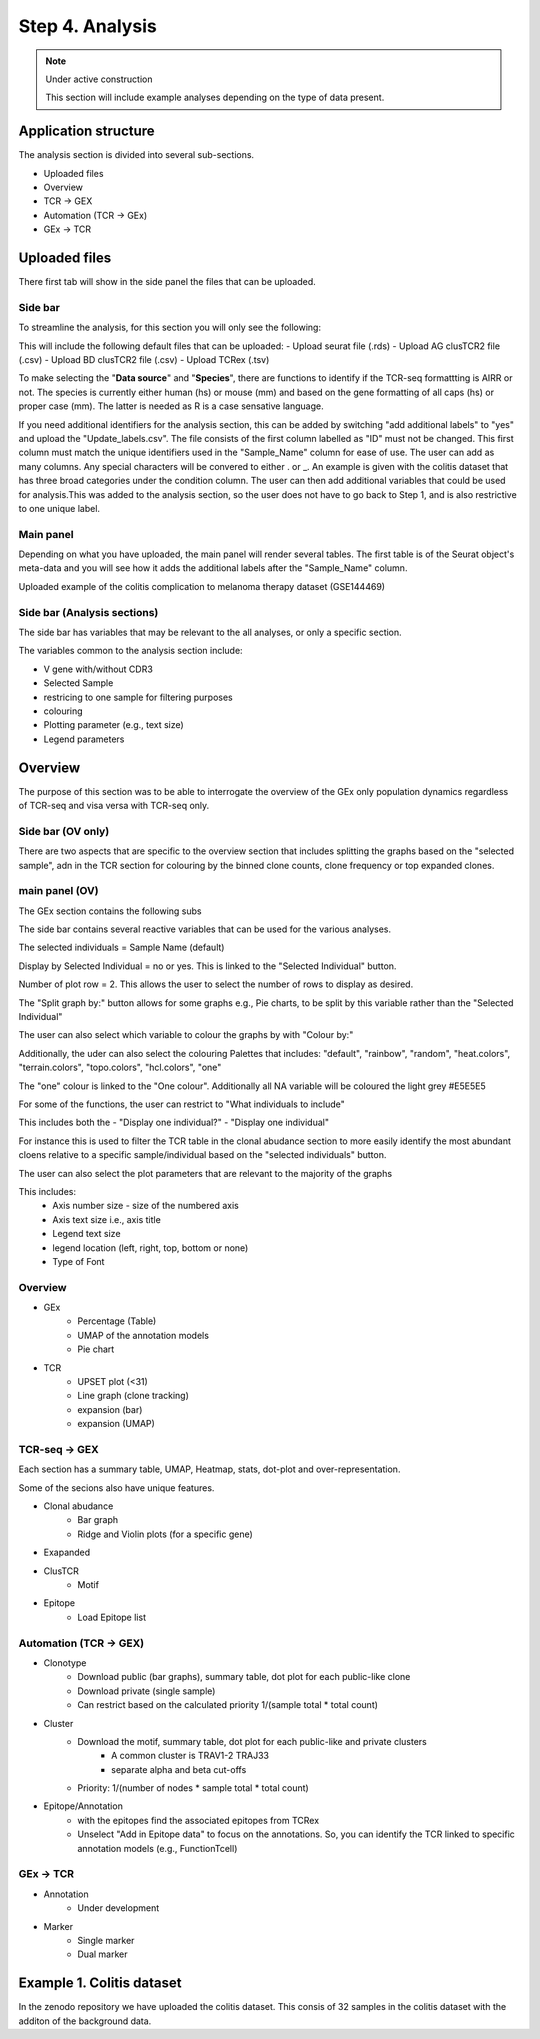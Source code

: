 Step 4. Analysis
================
.. note::

    Under active construction
    
    This section will include example analyses depending on the type of data present.




Application structure
---------------------
The analysis section is divided into several sub-sections. 

- Uploaded files
- Overview 
- TCR -> GEX 
- Automation (TCR -> GEx)
- GEx -> TCR

Uploaded files
--------------

There first tab will show in the side panel the files that can be uploaded. 

Side bar
^^^^^^^^

To streamline the analysis, for this section you will only see the following:

.. image:: img/4_files_to_upload.png
  :width: 400
  :alt: Alternative text

This will include the following default files that can be uploaded: 
- Upload seurat file (.rds)
- Upload AG clusTCR2 file (.csv)
- Upload BD clusTCR2 file (.csv)
- Upload TCRex (.tsv)

To make selecting the "**Data source**" and "**Species**", there are functions to identify if the TCR-seq formattting is AIRR or not. The species is currently either human (hs) or mouse (mm) and based on the gene formatting of all caps (hs) or proper case (mm). The latter is needed as R is a case sensative language. 

If you need additional identifiers for the analysis section, this can be added by switching "add additional labels" to "yes" and upload the "Update_labels.csv". The file consists of the first column labelled as "ID" must not be changed. This first column must match the unique identifiers used in the "Sample_Name" column for ease of use. The user can add as many columns. Any special characters will be convered to either .  or _. An example is given with the colitis dataset that has three broad categories under the condition column. The user can then add additional variables that could be used for analysis.This was added to the analysis section, so the user does not have to go back to Step 1, and is also restrictive to one unique label. 

.. image:: img/4_updating_labs.png
  :width: 300
  :alt: Alternative text


.. csv-table:: Updated labelling for the colitis dataset. 
    :header-rows: 1
    :file: path/Update_labels.csv
    :widths: 40, 60
    :class: longtable



Main panel 
^^^^^^^^^^

Depending on what you have uploaded, the main panel will render several tables. The first table is of the Seurat object's meta-data and you will see how it adds the additional labels after the "Sample_Name" column. 

Uploaded example of the colitis complication to melanoma therapy dataset (GSE144469)

.. image:: img/4_uploading.png
  :width: 1200
  :alt: Alternative text


Side bar (Analysis sections)
^^^^^^^^^^^^^^^^^^^^^^^^^^^^

The side bar has variables that may be relevant to the all analyses, or only a specific section. 

The variables common to the analysis section include:

- V gene with/without CDR3
- Selected Sample
- restricing to one sample for filtering purposes
- colouring 
- Plotting parameter (e.g., text size)
- Legend parameters

.. image:: img/4_general_features_OV.png
  :width: 200
  :alt: Alternative text
.. image:: img/4_restrict.png
  :width: 200
  :alt: Alternative text
.. image:: img/4_colouring.png
  :width: 200
  :alt: Alternative text
.. image:: img/4_legend_params_all.png
  :width: 200
  :alt: Alternative text

.. image:: img/4_params_all.png
  :width: 200
  :alt: Alternative text

Overview
--------

The purpose of this section was to be able to interrogate the overview of the GEx only population dynamics regardless of TCR-seq and visa versa with TCR-seq only. 


Side bar (OV only)
^^^^^^^^^^^^^^^^^^

There are two aspects that are specific to the overview section that includes splitting the graphs based on the "selected sample", adn in the TCR section for colouring by the binned clone counts, clone frequency or top expanded clones. 

.. image:: img/4_split_OV.png
  :width: 200
  :alt: Alternative text
.. image:: img/4_type_of_graph_OV.png
  :width: 200
  :alt: Alternative text

main panel (OV)
^^^^^^^^^^^^^^^^


The GEx section contains the following subs


The side bar contains several reactive variables that can be used for the various analyses. 






The selected individuals = Sample Name (default)

Display by Selected Individual = no or yes. This is linked to the "Selected Individual" button. 

Number of plot row  = 2. This allows the user to select the number of rows to display as desired.

The "Split graph by:" button allows for some graphs e.g., Pie charts, to be split by this variable rather than the "Selected Individual"

.. image:: img/4_display-graph.png
  :width: 300
  :alt: Alternative text

The user can also select which variable to colour the graphs by with "Colour by:" 

Additionally, the uder can also select the colouring Palettes that includes: "default", "rainbow", "random", "heat.colors", "terrain.colors", "topo.colors", "hcl.colors", "one"

The "one" colour is linked to the "One colour". Additionally all NA variable will be coloured the light grey #E5E5E5

.. image:: img/4_colouring_buttons.png
  :alt: Alternative text
  :width: 200

For some of the functions, the user can restrict to "What individuals to include"

This includes both the 
- "Display one individual?"
- "Display one individual"

For instance this is used to filter the TCR table in the clonal abudance section to more easily identify the most abundant cloens relative to a specific sample/individual based on the "selected individuals" button. 

.. image:: img/4_What_individuals_to_include.png
  :width: 200
  :alt: Alternative text

The user can also select the plot parameters that are relevant to the majority of the graphs

This includes:
    - Axis number size - size of the numbered axis
    - Axis text size i.e., axis title
    - Legend text size
    - legend location (left, right, top, bottom or none)
    - Type of Font 

.. image:: img/4_plot_parameters.png
  :alt: Alternative text

Overview
^^^^^^^^
- GEx
    - Percentage (Table)
    - UMAP of the annotation models
    - Pie chart
- TCR
    - UPSET plot (<31)
    - Line graph (clone tracking)
    - expansion (bar) 
    - expansion (UMAP)

TCR-seq -> GEX
^^^^^^^^^^^^^^^^

Each section has a summary table, UMAP, Heatmap, stats, dot-plot and over-representation.

Some of the secions also have unique features.

- Clonal abudance
    - Bar graph 
    - Ridge and Violin plots (for a specific gene)
- Exapanded
- ClusTCR
    - Motif 
- Epitope 
    - Load Epitope list 

Automation (TCR -> GEX)
^^^^^^^^^^^^^^^^^^^^^^^^^^^^^^^^

- Clonotype 
    - Download public (bar graphs), summary table, dot plot for each public-like clone
    - Download private (single sample)
    - Can restrict based on the calculated priority 1/(sample total * total count)
    
- Cluster 
    - Download the motif, summary table, dot plot for each public-like and private clusters
        - A common cluster is TRAV1-2 TRAJ33 
        - separate alpha and beta cut-offs
    - Priority: 1/(number of nodes * sample total * total count)

- Epitope/Annotation
    - with the epitopes find the associated epitopes from TCRex 
    - Unselect "Add in Epitope data" to focus on the annotations. So, you can identify the TCR linked to specific annotation models (e.g., FunctionTcell)

GEx -> TCR
^^^^^^^^^^^^^^^^

- Annotation
    - Under development 

- Marker 
    - Single marker
    - Dual marker 


Example 1. Colitis dataset
--------------------------

In the zenodo repository we have uploaded the colitis dataset. This consis of 32 samples in the colitis dataset with the additon of the background data. 



